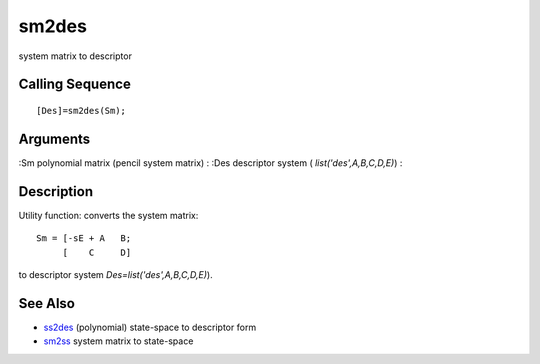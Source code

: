 


sm2des
======

system matrix to descriptor



Calling Sequence
~~~~~~~~~~~~~~~~


::

    [Des]=sm2des(Sm);




Arguments
~~~~~~~~~

:Sm polynomial matrix (pencil system matrix)
: :Des descriptor system ( `list('des',A,B,C,D,E)`)
:



Description
~~~~~~~~~~~

Utility function: converts the system matrix:


::

    Sm = [-sE + A   B;
         [    C     D]


to descriptor system `Des=list('des',A,B,C,D,E)`).



See Also
~~~~~~~~


+ `ss2des`_ (polynomial) state-space to descriptor form
+ `sm2ss`_ system matrix to state-space


.. _ss2des: ss2des.html
.. _sm2ss: sm2ss.html


